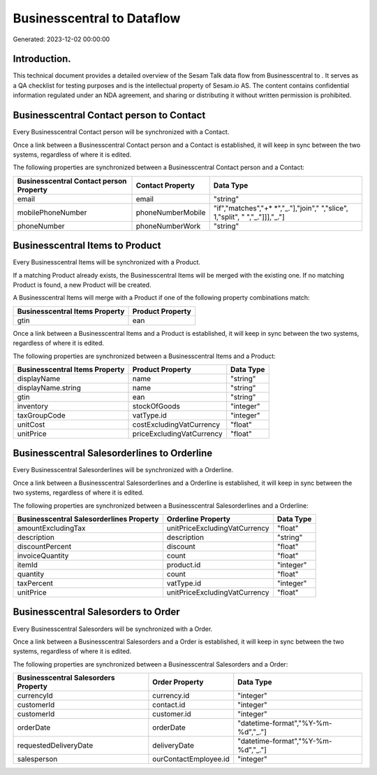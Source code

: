 ============================
Businesscentral to  Dataflow
============================

Generated: 2023-12-02 00:00:00

Introduction.
------------

This technical document provides a detailed overview of the Sesam Talk data flow from Businesscentral to . It serves as a QA checklist for testing purposes and is the intellectual property of Sesam.io AS. The content contains confidential information regulated under an NDA agreement, and sharing or distributing it without written permission is prohibited.

Businesscentral Contact person to  Contact
------------------------------------------
Every Businesscentral Contact person will be synchronized with a  Contact.

Once a link between a Businesscentral Contact person and a  Contact is established, it will keep in sync between the two systems, regardless of where it is edited.

The following properties are synchronized between a Businesscentral Contact person and a  Contact:

.. list-table::
   :header-rows: 1

   * - Businesscentral Contact person Property
     -  Contact Property
     -  Data Type
   * - email
     - email
     - "string"
   * - mobilePhoneNumber
     - phoneNumberMobile
     - "if","matches","+* *","_."],"join"," ","slice", 1,"split", " ","_."]]],"_."]
   * - phoneNumber
     - phoneNumberWork
     - "string"


Businesscentral Items to  Product
---------------------------------
Every Businesscentral Items will be synchronized with a  Product.

If a matching  Product already exists, the Businesscentral Items will be merged with the existing one.
If no matching  Product is found, a new  Product will be created.

A Businesscentral Items will merge with a  Product if one of the following property combinations match:

.. list-table::
   :header-rows: 1

   * - Businesscentral Items Property
     -  Product Property
   * - gtin
     - ean

Once a link between a Businesscentral Items and a  Product is established, it will keep in sync between the two systems, regardless of where it is edited.

The following properties are synchronized between a Businesscentral Items and a  Product:

.. list-table::
   :header-rows: 1

   * - Businesscentral Items Property
     -  Product Property
     -  Data Type
   * - displayName
     - name
     - "string"
   * - displayName.string
     - name
     - "string"
   * - gtin
     - ean
     - "string"
   * - inventory
     - stockOfGoods
     - "integer"
   * - taxGroupCode
     - vatType.id
     - "integer"
   * - unitCost
     - costExcludingVatCurrency
     - "float"
   * - unitPrice
     - priceExcludingVatCurrency
     - "float"


Businesscentral Salesorderlines to  Orderline
---------------------------------------------
Every Businesscentral Salesorderlines will be synchronized with a  Orderline.

Once a link between a Businesscentral Salesorderlines and a  Orderline is established, it will keep in sync between the two systems, regardless of where it is edited.

The following properties are synchronized between a Businesscentral Salesorderlines and a  Orderline:

.. list-table::
   :header-rows: 1

   * - Businesscentral Salesorderlines Property
     -  Orderline Property
     -  Data Type
   * - amountExcludingTax
     - unitPriceExcludingVatCurrency
     - "float"
   * - description
     - description
     - "string"
   * - discountPercent
     - discount
     - "float"
   * - invoiceQuantity
     - count
     - "float"
   * - itemId
     - product.id
     - "integer"
   * - quantity
     - count
     - "float"
   * - taxPercent
     - vatType.id
     - "integer"
   * - unitPrice
     - unitPriceExcludingVatCurrency
     - "float"


Businesscentral Salesorders to  Order
-------------------------------------
Every Businesscentral Salesorders will be synchronized with a  Order.

Once a link between a Businesscentral Salesorders and a  Order is established, it will keep in sync between the two systems, regardless of where it is edited.

The following properties are synchronized between a Businesscentral Salesorders and a  Order:

.. list-table::
   :header-rows: 1

   * - Businesscentral Salesorders Property
     -  Order Property
     -  Data Type
   * - currencyId
     - currency.id
     - "integer"
   * - customerId
     - contact.id
     - "integer"
   * - customerId
     - customer.id
     - "integer"
   * - orderDate
     - orderDate
     - "datetime-format","%Y-%m-%d","_."]
   * - requestedDeliveryDate
     - deliveryDate
     - "datetime-format","%Y-%m-%d","_."]
   * - salesperson
     - ourContactEmployee.id
     - "integer"

